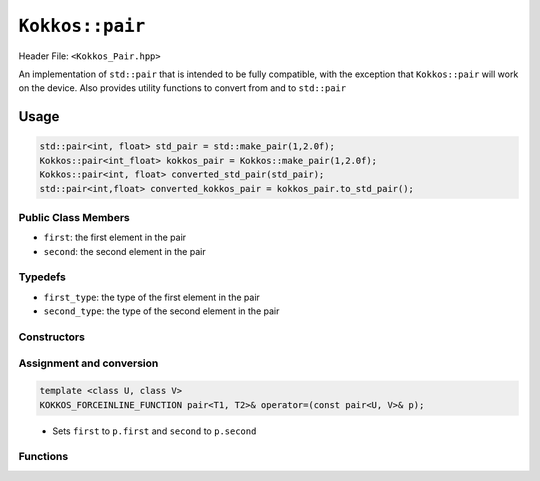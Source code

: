 ``Kokkos::pair``
================

.. role:: cppkokkos(code)
    :language: cppkokkos

Header File: ``<Kokkos_Pair.hpp>``

An implementation of ``std::pair`` that is intended to be fully compatible, with the exception that ``Kokkos::pair`` will work on the device. Also provides utility functions to convert from and to ``std::pair``

Usage
-----

.. code-block:: cpp

    std::pair<int, float> std_pair = std::make_pair(1,2.0f); 
    Kokkos::pair<int_float> kokkos_pair = Kokkos::make_pair(1,2.0f);
    Kokkos::pair<int, float> converted_std_pair(std_pair);
    std::pair<int,float> converted_kokkos_pair = kokkos_pair.to_std_pair();

Public Class Members
~~~~~~~~~~~~~~~~~~~~

* ``first``: the first element in the pair
* ``second``: the second element in the pair

Typedefs
~~~~~~~~
   
* ``first_type``: the type of the first element in the pair
* ``second_type``: the type of the second element in the pair

Constructors
~~~~~~~~~~~~

.. cppkokkos:function:: KOKKOS_DEFAULTED_FUNCTION constexpr pair() = default;

    * Default constructor. Initializes both data members with their defaults

.. cppkokkos:function:: KOKKOS_FORCEINLINE_FUNCTION constexpr pair(first_type const& f, second_type const& s);

    * Element-wise constructor. Assigns ``first`` the value of ``f``, ``second`` the value of ``s`` 

.. cppkokkos:function:: template <class U, class V> KOKKOS_FORCEINLINE_FUNCTION constexpr pair(const pair<U, V>& p);

    * Conversion from ``std::pair``. Assigns each element of the pair to its corresponding element in the ``p``

Assignment and conversion
~~~~~~~~~~~~~~~~~~~~~~~~~

.. code-block:: cpp

    template <class U, class V>
    KOKKOS_FORCEINLINE_FUNCTION pair<T1, T2>& operator=(const pair<U, V>& p);

\
    * Sets ``first`` to ``p.first`` and ``second`` to ``p.second`` 

Functions
~~~~~~~~~

.. cppkokkos:function:: std::pair<T1, T2> to_std_pair() const;

    * Returns a ``std::pair`` whose contents match those of the ``Kokkos::pair``. Useful for interacting with libraries that explicitly only accept ``std::pair``
